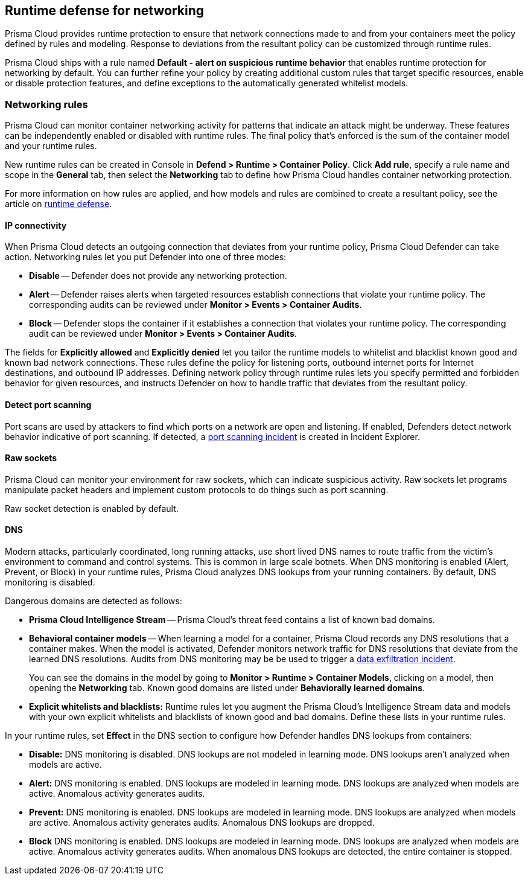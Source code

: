 == Runtime defense for networking

Prisma Cloud provides runtime protection to ensure that network connections made to and from your containers meet the policy defined by rules and modeling.
Response to deviations from the resultant policy can be customized through runtime rules.

Prisma Cloud ships with a rule named *Default - alert on suspicious runtime behavior* that enables runtime protection for networking by default.
You can further refine your policy by creating additional custom rules that target specific resources, enable or disable protection features, and define exceptions to the automatically generated whitelist models.


=== Networking rules

Prisma Cloud can monitor container networking activity for patterns that indicate an attack might be underway.
These features can be independently enabled or disabled with runtime rules.
The final policy that's enforced is the sum of the container model and your runtime rules.

New runtime rules can be created in Console in *Defend > Runtime > Container Policy*.
Click *Add rule*, specify a rule name and scope in the *General* tab, then select the *Networking* tab to define how Prisma Cloud handles container networking protection.

For more information on how rules are applied, and how models and rules are combined to create a resultant policy, see the article on xref:../runtime_defense/runtime_defense.adoc#rules[runtime defense].

[.section]
==== IP connectivity

When Prisma Cloud detects an outgoing connection that deviates from your runtime policy, Prisma Cloud Defender can take action.
Networking rules let you put Defender into one of three modes:

* *Disable* --
Defender does not provide any networking protection.

* *Alert* --
Defender raises alerts when targeted resources establish connections that violate your runtime policy.
The corresponding audits can be reviewed under *Monitor > Events > Container Audits*.

* *Block* --
Defender stops the container if it establishes a connection that violates your runtime policy.
The corresponding audit can be reviewed under *Monitor > Events > Container Audits*.

The fields for *Explicitly allowed* and *Explicitly denied* let you tailor the runtime models to whitelist and blacklist known good and known bad network connections.
These rules define the policy for listening ports, outbound internet ports for Internet destinations, and outbound IP addresses.
Defining network policy through runtime rules lets you specify permitted and forbidden behavior for given resources, and instructs Defender on how to handle traffic that deviates from the resultant policy.


[.section]
==== Detect port scanning

Port scans are used by attackers to find which ports on a network are open and listening.
If enabled, Defenders detect network behavior indicative of port scanning.
If detected, a xref:../runtime_defense/incident_types/port_scanning.adoc#[port scanning incident] is created in Incident Explorer.


[.section]
==== Raw sockets

Prisma Cloud can monitor your environment for raw sockets, which can indicate suspicious activity.
Raw sockets let programs manipulate packet headers and implement custom protocols to do things such as port scanning.

Raw socket detection is enabled by default.


[.section]
==== DNS

Modern attacks, particularly coordinated, long running attacks, use short lived DNS names to route traffic from the victim's environment to command and control systems.
This is common in large scale botnets.
When DNS monitoring is enabled (Alert, Prevent, or Block) in your runtime rules, Prisma Cloud analyzes DNS lookups from your running containers.
By default, DNS monitoring is disabled.

Dangerous domains are detected as follows:

* *Prisma Cloud Intelligence Stream* --
Prisma Cloud's threat feed contains a list of known bad domains.

* *Behavioral container models* --
When learning a model for a container, Prisma Cloud records any DNS resolutions that a container makes.
When the model is activated, Defender monitors network traffic for DNS resolutions that deviate from the learned DNS resolutions.
Audits from DNS monitoring may be be used to trigger a xref:incident_types/data_exfiltration.adoc#[data exfiltration incident].
+
You can see the domains in the model by going to *Monitor > Runtime > Container Models*, clicking on a model, then opening the *Networking* tab. Known good domains are listed under *Behaviorally learned domains*.

* *Explicit whitelists and blacklists:*
Runtime rules let you augment the Prisma Cloud's Intelligence Stream data and models with your own explicit whitelists and blacklists of known good and bad domains.
Define these lists in your runtime rules.

In your runtime rules, set *Effect* in the DNS section to configure how Defender handles DNS lookups from containers:

* *Disable:*
DNS monitoring is disabled.
DNS lookups are not modeled in learning mode.
DNS lookups aren't analyzed when models are active.

* *Alert:*
DNS monitoring is enabled.
DNS lookups are modeled in learning mode.
DNS lookups are analyzed when models are active.
Anomalous activity generates audits.

* *Prevent:*
DNS monitoring is enabled.
DNS lookups are modeled in learning mode.
DNS lookups are analyzed when models are active.
Anomalous activity generates audits.
Anomalous DNS lookups are dropped.

* *Block*
DNS monitoring is enabled.
DNS lookups are modeled in learning mode.
DNS lookups are analyzed when models are active.
Anomalous activity generates audits.
When anomalous DNS lookups are detected, the entire container is stopped.
